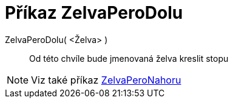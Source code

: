 = Příkaz ZelvaPeroDolu
:page-en: commands/TurtleDown
ifdef::env-github[:imagesdir: /cs/modules/ROOT/assets/images]

ZelvaPeroDolu( <Želva> )::

Od této chvíle bude jmenovaná želva kreslit stopu

[NOTE]
====

Viz také příkaz xref:/commands/ZelvaPeroNahoru.adoc[ZelvaPeroNahoru]
====
